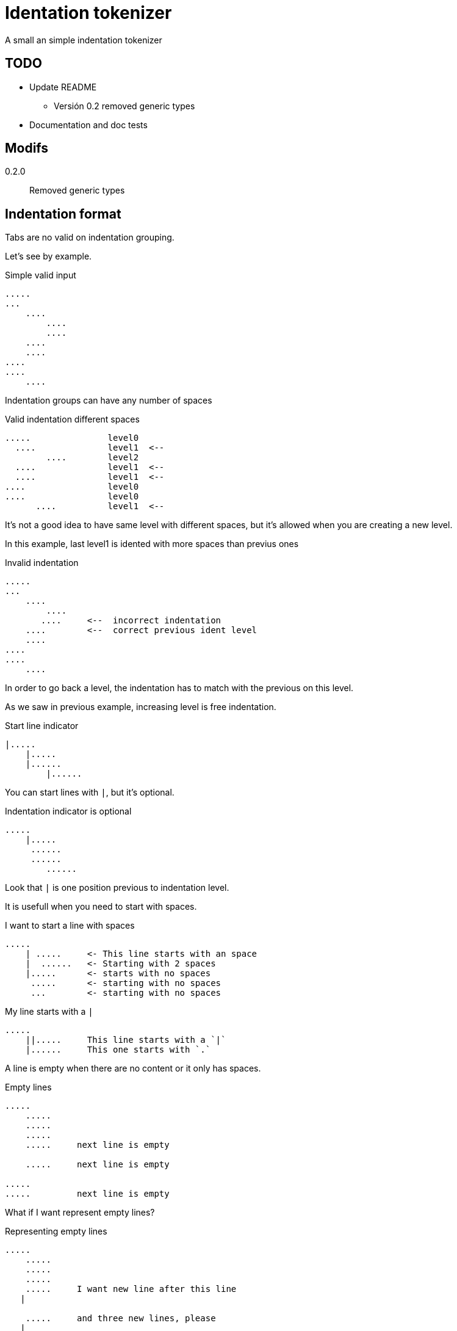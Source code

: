= Identation tokenizer

A small an simple indentation tokenizer


== TODO

* Update README
    ** Versión 0.2 removed generic types
* Documentation and doc tests


== Modifs

0.2.0:: Removed generic types

== Indentation format

Tabs are no valid on indentation grouping.


Let's see by example.


.Simple valid input
----
.....
...
    ....
        ....
        ....
    ....
    ....
....
....
    ....
----


Indentation groups can have any number of spaces

.Valid indentation different spaces
----
.....               level0
  ....              level1  <--
        ....        level2
  ....              level1  <--
  ....              level1  <--
....                level0
....                level0
      ....          level1  <--
----

It's not a good idea to have same level with different spaces, but it's
allowed when you are creating a new level.

In this example, last level1 is idented with more spaces than previus ones




.Invalid indentation
----
.....
...
    ....
        ....
       ....     <--  incorrect indentation
    ....        <--  correct previous ident level
    ....
....
....
    ....
----

In order to go back a level, the indentation has to match with
the previous on this level.

As we saw in previous example, increasing level is free indentation.


.Start line indicator
----
|.....
    |.....
    |......
        |......
----

You can start lines with `|`, but it's optional.


.Indentation indicator is optional
----
.....
    |.....
     ......
     ......
        ......
----

Look that `|` is one position previous to indentation level.



It is usefull when you need to start with spaces.


.I want to start a line with spaces
----
.....
    | .....     <- This line starts with an space
    |  ......   <- Starting with 2 spaces
    |.....      <- starts with no spaces
     .....      <- starting with no spaces
     ...        <- starting with no spaces
----


.My line starts with a `|`
----
.....
    ||.....     This line starts with a `|`
    |......     This one starts with `.`
----


A line is empty when there are no content or it only has spaces.


.Empty lines
----
.....
    .....
    .....
    .....
    .....     next line is empty

    .....     next line is empty

.....
.....         next line is empty

----

What if I want represent empty lines?

.Representing empty lines
----
.....
    .....
    .....
    .....
    .....     I want new line after this line
   |

    .....     and three new lines, please
   |
   |
   |

----

What if I want to represent spaces at end of line?

Spaces at end of line will not be erased, therefore, you don't need to do anything about it.

But could be intesting to represent it because some editors can run trailing or
just because you can visualize it.


.Representing spaces at end line
----
.....
    .....
    .....
    .....
    This line keeps 2 spaces and end  |
    and you know it

    Next line is properly indented and only has spaces
   |   |

----


In fact, you can write `|` at end of all lines. It will be removed.

Next strings, are equivalent.

.`|` it's optional at end of line
----
.....|
    .....|
    .....|
    .....|


.....
    .....
    .....
    .....

----



But I could need a pipe `|` at end of line

.pipe at end of line
----
.....
    .....
    .....
    .....
    This line ends with a pipe||

----


.Pitfall
----
|.....
.....   <- Invalid, remember, indentation mark | is previus to real indentation


|.....
 .....   <- This is OK, but not elegant


| ....   <- I want to start with an space
|.....   <- This is redundant, but more clear
 
----


== Tokens

* Each change of leven represent an end of token.
* An empty line, is used to separate tokens on same level
* A token contain lines and a list of tokens


.Tokens
----
This is the first token
    This is another token, because it's on a different level
        And another token
    This is also a different token

A token can contain
multiple lines
    This is another token
    with three
    lines

Empty lines can be used to
separate tokens
    This is a token,
    that continues
    here. Next empty line define
    a token division

    And this is a different one
    with a couple of lines
----




== Identation tokenizer API

Function to call::
[source, rust]
----
pub fn tokenize(input: &str) -> Result<Vec<Token>, Error> 
----


Token type::
[source, rust]
----
#[derive(Debug, PartialEq)]
pub struct Token {
    pub lines: Vec<String>,
    pub tokens: Vec<Token>,
}
----


Error type::
[source, rust]
----
#[derive(Debug, PartialEq)]
pub struct Error {
    pub line: u32,
    pub desc: String,
}
----


Thats all


Look into lib.rs


== Examples

You can look into lib.rs, there are several tests.


.Complex example
[source, rust]
----
    let tokens = tokenize("
0
    || 01a
     01b
     01c

     02a
     02b

        |020a
        ||020b

        |  021a
        |021b
1a
1b
    11a
   ||11b
    11c

    12a  ||
   |12b  ||
2a
    21a
    21b
   |
   |

")
----

The result will be 

[source, rust]
----
    vec![Token {
                lines: vec!["0".to_owned()],
                tokens: vec![Token {
                                lines: vec!["| 01a".to_owned(),
                                            "01b".to_owned(),
                                            "01c".to_owned()],
                                tokens: vec![],
                            },
                            Token {
                                lines: vec!["02a".to_owned(), "02b".to_owned()],
                                tokens: vec![Token {
                                                lines: vec!["020a".to_owned(),
                                                            "|020b".to_owned()],
                                                tokens: vec![],
                                            },
                                            Token {
                                                lines: vec!["  021a".to_owned(),
                                                            "021b".to_owned()],
                                                tokens: vec![],
                                            }],
                            }],
            },
            Token {
                lines: vec!["1a".to_owned(), "1b".to_owned()],
                tokens: vec![Token {
                                lines: vec!["11a".to_owned(),
                                            "|11b".to_owned(),
                                            "11c".to_owned()],
                                tokens: vec![],
                            },
                            Token {
                                lines: vec!["12a  |".to_owned(), "12b  |".to_owned()],
                                tokens: vec![],
                            }],
            },
            Token {
                lines: vec!["2a".to_owned()],
                tokens: vec![Token {
                                lines: vec!["21a".to_owned(),
                                            "21b".to_owned(),
                                            "".to_owned(),
                                            "".to_owned()],
                                tokens: vec![],
                            }],
            }];
----

